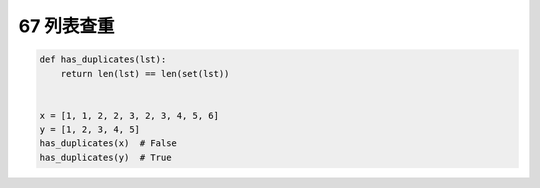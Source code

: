67 列表查重
-----------

.. code:: python

   def has_duplicates(lst):
       return len(lst) == len(set(lst))


   x = [1, 1, 2, 2, 3, 2, 3, 4, 5, 6]
   y = [1, 2, 3, 4, 5]
   has_duplicates(x)  # False
   has_duplicates(y)  # True

.. _header-n1626:
